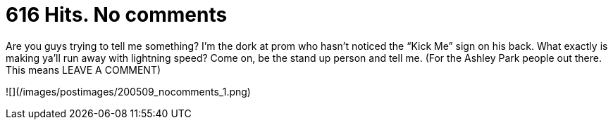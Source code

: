 = 616 Hits. No comments
:hp-tags: rant

Are you guys trying to tell me something? I’m the dork at prom who hasn’t noticed the “Kick Me” sign on his back. What exactly is making ya’ll run away with lightning speed? Come on, be the stand up person and tell me. (For the Ashley Park people out there. This means LEAVE A COMMENT)  
  
![](/images/postimages/200509_nocomments_1.png)
